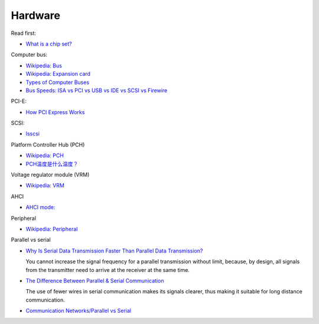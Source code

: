 Hardware
========

Read first:

-   `What is a chip set? <https://www.howtogeek.com/287206/what-is-a-chipset-and-why-should-i-care/>`_

Computer bus:

-   `Wikipedia: Bus <https://en.wikipedia.org/wiki/Bus_(computing)>`_

-   `Wikipedia: Expansion card <https://en.wikipedia.org/wiki/Expansion_card>`_

-   `Types of Computer Buses <https://turbofuture.com/computers/buses>`_

-   `Bus Speeds: ISA vs PCI vs USB vs IDE vs SCSI vs Firewire <https://www.swcs.com.au/BusSpeeds.htm>`_

PCI-E:

-   `How PCI Express Works <https://computer.howstuffworks.com/pci-express.htm>`_

SCSI:

-   `lsscsi </notes/commands/lsscsi.html>`_

Platform Controller Hub (PCH)

-   `Wikipedia: PCH <https://en.wikipedia.org/wiki/Platform_Controller_Hub>`_

-   `PCH温度是什么温度？ <https://www.jd.com/phb/zhishi/03eb377521ece2dd.html>`_

Voltage regulator module (VRM)

-   `Wikipedia: VRM <https://en.wikipedia.org/wiki/Voltage_regulator_module>`_

AHCI

-   `AHCI mode: <https://hetmanrecovery.com/recovery_news/how-to-enable-ahci-mode-for-sata-in-the-bios-without-reinstalling-windows.htm>`_

Peripheral

-   `Wikipedia: Peripheral <https://en.wikipedia.org/wiki/Peripheral>`_

Parallel vs serial

-   `Why Is Serial Data Transmission Faster Than Parallel Data Transmission?
    <https://www.howtogeek.com/171947/why-is-serial-data-transmission-faster-than-parallel-data-transmission/>`_

    You cannot increase the signal frequency for a parallel transmission
    without limit, because, by design, all signals from the transmitter need to
    arrive at the receiver at the same time. 

-   `The Difference Between Parallel & Serial Communication <https://www.techwalla.com/articles/the-difference-between-parallel-serial-communication>`_

    The use of fewer wires in serial communication makes its signals clearer,
    thus making it suitable for long distance communication. 

-   `Communication Networks/Parallel vs Serial <https://en.wikibooks.org/wiki/Communication_Networks/Parallel_vs_Serial>`_

